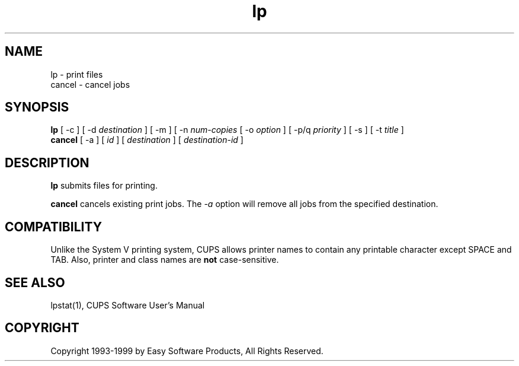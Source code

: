 .\"
.\" "$Id: lp.1,v 1.2 1999/05/20 16:16:45 mike Exp $"
.\"
.\"   lp/cancel man page for the Common UNIX Printing System (CUPS).
.\"
.\"   Copyright 1997-1999 by Easy Software Products.
.\"
.\"   These coded instructions, statements, and computer programs are the
.\"   property of Easy Software Products and are protected by Federal
.\"   copyright law.  Distribution and use rights are outlined in the file
.\"   "LICENSE.txt" which should have been included with this file.  If this
.\"   file is missing or damaged please contact Easy Software Products
.\"   at:
.\"
.\"       Attn: CUPS Licensing Information
.\"       Easy Software Products
.\"       44141 Airport View Drive, Suite 204
.\"       Hollywood, Maryland 20636-3111 USA
.\"
.\"       Voice: (301) 373-9603
.\"       EMail: cups-info@cups.org
.\"         WWW: http://www.cups.org
.\"
.TH lp 1 "Common UNIX Printing System" "14 May 1999" "Easy Software Products"
.SH NAME
lp \- print files
.br
cancel \- cancel jobs
.SH SYNOPSIS
.B lp
[ \-c ] [ \-d
.I destination
] [ \-m ] [ \-n
.I num-copies
[ \-o
.I option
] [ \-p/q
.I priority
] [ \-s ] [ \-t
.I title
] 
.br
.B cancel
[ \-a ] [
.I id
] [
.I destination
] [
.I destination-id
]
.SH DESCRIPTION
\fBlp\fR submits files for printing.
.LP
\fBcancel\fR cancels existing print jobs. The \fI-a\fR option will remove
all jobs from the specified destination.
.SH COMPATIBILITY
Unlike the System V printing system, CUPS allows printer names to contain
any printable character except SPACE and TAB. Also, printer and class names are
\fBnot\fR case-sensitive. 
.SH SEE ALSO
lpstat(1),
CUPS Software User's Manual
.SH COPYRIGHT
Copyright 1993-1999 by Easy Software Products, All Rights Reserved.
.\"
.\" End of "$Id: lp.1,v 1.2 1999/05/20 16:16:45 mike Exp $".
.\"

